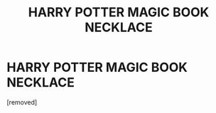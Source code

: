 #+TITLE: HARRY POTTER MAGIC BOOK NECKLACE

* HARRY POTTER MAGIC BOOK NECKLACE
:PROPERTIES:
:Score: 1
:DateUnix: 1475093215.0
:DateShort: 2016-Sep-28
:END:
[removed]

